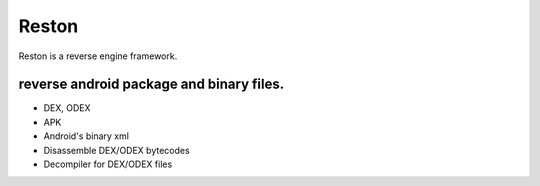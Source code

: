 Reston
========

Reston is a reverse engine framework.

reverse android package and binary files.
---------------------------------------------

* DEX, ODEX
* APK
* Android's binary xml
* Disassemble DEX/ODEX bytecodes
* Decompiler for DEX/ODEX files



